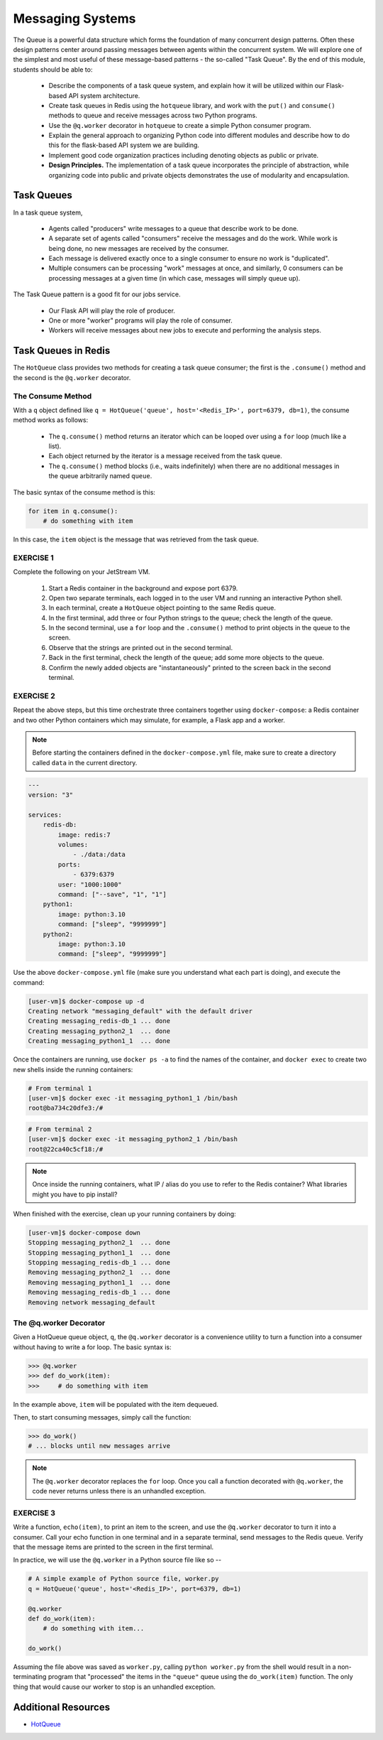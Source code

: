 Messaging Systems
=================

The Queue is a powerful data structure which forms the foundation of many concurrent design patterns. Often these
design patterns center around passing messages between agents within the concurrent system. We will explore one of the
simplest and most useful of these message-based patterns - the so-called "Task Queue". By the end of this module,
students should be able to:

  * Describe the components of a task queue system, and explain how it will be utilized within our 
    Flask-based API system architecture.
  * Create task queues in Redis using the ``hotqueue`` library, and work with the ``put()`` and 
    ``consume()`` methods to queue and receive messages across two Python programs. 
  * Use the ``@q.worker`` decorator in ``hotqueue`` to create a simple Python consumer program.
  * Explain the general approach to organizing Python code into different modules and describe how to
    do this for the flask-based API system we are building. 
  * Implement good code organization practices including denoting objects as public or private. 
  * **Design Principles.** The implementation of a task queue incorporates the principle of abstraction, while 
    organizing code into public and private objects demonstrates the use of modularity and encapsulation. 


Task Queues
-----------

In a task queue system,

  * Agents called "producers" write messages to a queue that describe work to be done.
  * A separate set of agents called "consumers" receive the messages and do the work. While work is being done,
    no new messages are received by the consumer.
  * Each message is delivered exactly once to a single consumer to ensure no work is "duplicated".
  * Multiple consumers can be processing "work" messages at once, and similarly, 0 consumers can be processing messages
    at a given time (in which case, messages will simply queue up).

The Task Queue pattern is a good fit for our jobs service.

  * Our Flask API will play the role of producer.
  * One or more "worker" programs will play the role of consumer.
  * Workers will receive messages about new jobs to execute and performing the analysis steps.



Task Queues in Redis
--------------------

The ``HotQueue`` class provides two methods for creating a task queue consumer; the first is the ``.consume()`` method
and the second is the ``@q.worker`` decorator.


The Consume Method
~~~~~~~~~~~~~~~~~~

With a ``q`` object defined like ``q = HotQueue('queue', host='<Redis_IP>', port=6379, db=1)``,
the consume method works as follows:

  * The ``q.consume()`` method returns an iterator which can be looped over using a ``for`` loop (much like a list).
  * Each object returned by the iterator is a message received from the task queue.
  * The ``q.consume()`` method blocks (i.e., waits indefinitely) when there are no additional messages in the queue
    arbitrarily named ``queue``.
  

The basic syntax of the consume method is this:

.. code-block:: python3

   for item in q.consume():
       # do something with item

In this case, the ``item`` object is the message that was retrieved from the task queue. 


EXERCISE 1
~~~~~~~~~~

Complete the following on your JetStream VM.

  1. Start a Redis container in the background and expose port 6379.
  2. Open two separate terminals, each logged in to the user VM and running an interactive Python shell.
  3. In each terminal, create a ``HotQueue`` object pointing to the same Redis queue.
  4. In the first terminal, add three or four Python strings to the queue; check the length of the queue.
  5. In the second terminal, use a ``for`` loop and the ``.consume()`` method to print objects in the queue to the screen.
  6. Observe that the strings are printed out in the second terminal.
  7. Back in the first terminal, check the length of the queue; add some more objects to the queue.
  8. Confirm the newly added objects are "instantaneously" printed to the screen back in the second terminal.


EXERCISE 2
~~~~~~~~~~

Repeat the above steps, but this time orchestrate three containers together using ``docker-compose``: a Redis
container and two other Python containers which may simulate, for example, a Flask app and a worker. 

.. note:: 

  Before starting the containers defined in the ``docker-compose.yml`` file, make sure to create a directory 
  called ``data`` in the current directory. 


.. code-block:: yaml

   ---
   version: "3"

   services:
       redis-db:
           image: redis:7
           volumes:
               - ./data:/data
           ports:
               - 6379:6379
           user: "1000:1000"
           command: ["--save", "1", "1"]
       python1:
           image: python:3.10
           command: ["sleep", "9999999"]
       python2:
           image: python:3.10
           command: ["sleep", "9999999"]


Use the above ``docker-compose.yml`` file (make sure you understand what each part is doing), and execute 
the command:

.. code-block:: console

   [user-vm]$ docker-compose up -d
   Creating network "messaging_default" with the default driver
   Creating messaging_redis-db_1 ... done
   Creating messaging_python2_1  ... done
   Creating messaging_python1_1  ... done


Once the containers are running, use ``docker ps -a`` to find the names of the container, and ``docker exec``
to create two new shells inside the running containers:

.. code-block:: console

   # From terminal 1
   [user-vm]$ docker exec -it messaging_python1_1 /bin/bash
   root@ba734c20dfe3:/#

.. code-block:: console

   # From terminal 2
   [user-vm]$ docker exec -it messaging_python2_1 /bin/bash
   root@22ca40c5cf18:/# 


.. note::

   Once inside the running containers, what IP / alias do you use to refer to the Redis container?
   What libraries might you have to pip install?

When finished with the exercise, clean up your running containers by doing:

.. code-block:: console

   [user-vm]$ docker-compose down
   Stopping messaging_python2_1  ... done
   Stopping messaging_python1_1  ... done
   Stopping messaging_redis-db_1 ... done
   Removing messaging_python2_1  ... done
   Removing messaging_python1_1  ... done
   Removing messaging_redis-db_1 ... done
   Removing network messaging_default


The @q.worker Decorator
~~~~~~~~~~~~~~~~~~~~~~~

Given a HotQueue queue object, ``q``, the ``@q.worker`` decorator is a convenience utility to turn a function into a consumer
without having to write a for loop. The basic syntax is:

.. code-block:: python3

   >>> @q.worker
   >>> def do_work(item):
   >>>     # do something with item

In the example above, ``item`` will be populated with the item dequeued.

Then, to start consuming messages, simply call the function:

.. code-block:: python

    >>> do_work()
    # ... blocks until new messages arrive

.. note::

  The ``@q.worker`` decorator replaces the ``for`` loop. Once you call a function decorated with ``@q.worker``, the
  code never returns unless there is an unhandled exception.


EXERCISE 3
~~~~~~~~~~

Write a function, ``echo(item)``, to print an item to the screen, and use the ``@q.worker`` decorator to
turn it into a consumer. Call your echo function in one terminal and in a separate terminal, send messages to the
Redis queue. Verify that the message items are printed to the screen in the first terminal.

In practice, we will use the ``@q.worker`` in a Python source file like so --

.. code-block:: python

   # A simple example of Python source file, worker.py
   q = HotQueue('queue', host='<Redis_IP>', port=6379, db=1)

   @q.worker
   def do_work(item):
       # do something with item...

   do_work()


Assuming the file above was saved as ``worker.py``, calling ``python worker.py`` from the shell would result in a
non-terminating program that "processed" the items in the ``"queue"`` queue using the ``do_work(item)`` function.
The only thing that would cause our worker to stop is an unhandled exception.


Additional Resources
--------------------

* `HotQueue <https://pypi.org/project/hotqueue/>`_



